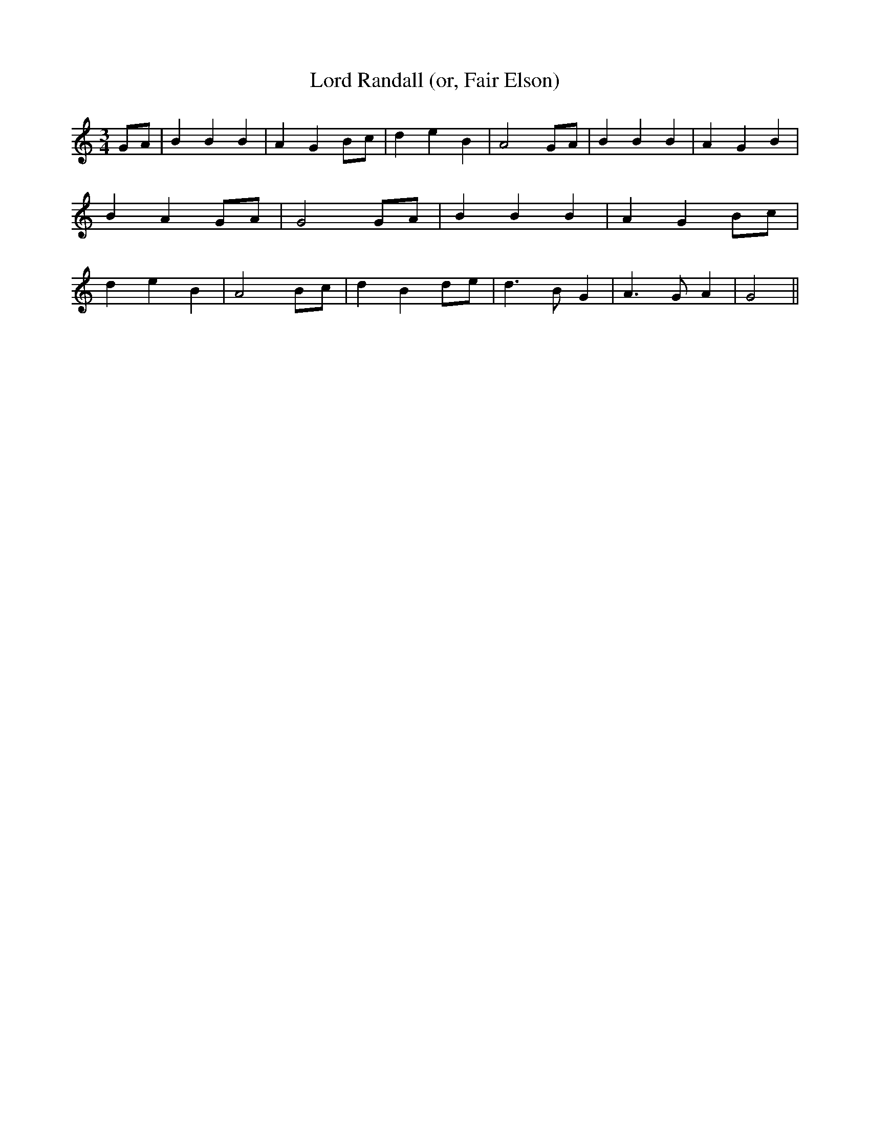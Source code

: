 % Generated more or less automatically by swtoabc by Erich Rickheit KSC
X:1
T:Lord Randall (or, Fair Elson)
M:3/4
L:1/4
K:C
G/2-A/2| B B B| A- GB/2-c/2| d e B| A2G/2-A/2| B B B| A- G B| B AG/2-A/2|\
 G2G/2-A/2| B B B| A G B/2c/2| d e B| A2 B/2c/2| d B d/2e/2| d3/2 B/2 G|\
 A3/2 G/2 A| G2||

